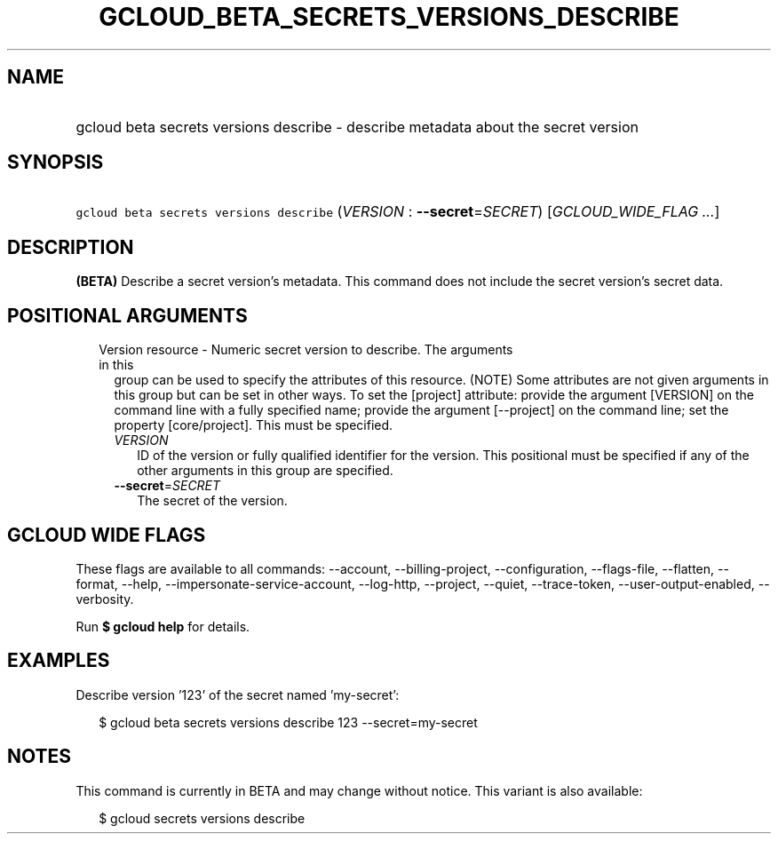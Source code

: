 
.TH "GCLOUD_BETA_SECRETS_VERSIONS_DESCRIBE" 1



.SH "NAME"
.HP
gcloud beta secrets versions describe \- describe metadata about the secret version



.SH "SYNOPSIS"
.HP
\f5gcloud beta secrets versions describe\fR (\fIVERSION\fR\ :\ \fB\-\-secret\fR=\fISECRET\fR) [\fIGCLOUD_WIDE_FLAG\ ...\fR]



.SH "DESCRIPTION"

\fB(BETA)\fR Describe a secret version's metadata. This command does not include
the secret version's secret data.



.SH "POSITIONAL ARGUMENTS"

.RS 2m
.TP 2m

Version resource \- Numeric secret version to describe. The arguments in this
group can be used to specify the attributes of this resource. (NOTE) Some
attributes are not given arguments in this group but can be set in other ways.
To set the [project] attribute: provide the argument [VERSION] on the command
line with a fully specified name; provide the argument [\-\-project] on the
command line; set the property [core/project]. This must be specified.

.RS 2m
.TP 2m
\fIVERSION\fR
ID of the version or fully qualified identifier for the version. This positional
must be specified if any of the other arguments in this group are specified.

.TP 2m
\fB\-\-secret\fR=\fISECRET\fR
The secret of the version.


.RE
.RE
.sp

.SH "GCLOUD WIDE FLAGS"

These flags are available to all commands: \-\-account, \-\-billing\-project,
\-\-configuration, \-\-flags\-file, \-\-flatten, \-\-format, \-\-help,
\-\-impersonate\-service\-account, \-\-log\-http, \-\-project, \-\-quiet,
\-\-trace\-token, \-\-user\-output\-enabled, \-\-verbosity.

Run \fB$ gcloud help\fR for details.



.SH "EXAMPLES"

Describe version '123' of the secret named 'my\-secret':

.RS 2m
$ gcloud beta secrets versions describe 123 \-\-secret=my\-secret
.RE



.SH "NOTES"

This command is currently in BETA and may change without notice. This variant is
also available:

.RS 2m
$ gcloud secrets versions describe
.RE

